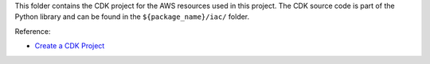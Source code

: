 This folder contains the CDK project for the AWS resources used in this project. The CDK source code is part of the Python library and can be found in the ``${package_name}/iac/`` folder.

Reference:

- `Create a CDK Project <https://docs.aws.amazon.com/cdk/v2/guide/work-with-cdk-python.html#python-newproject>`_
